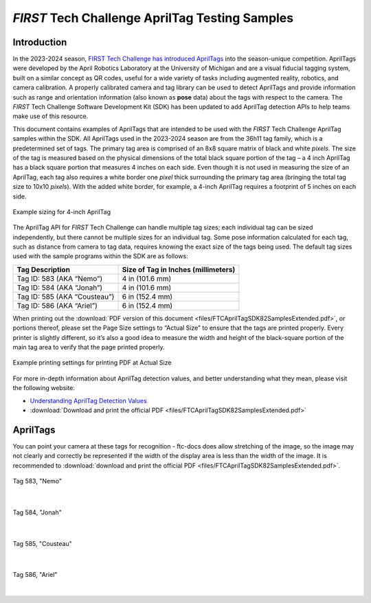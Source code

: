 *FIRST* Tech Challenge AprilTag Testing Samples
===============================================

Introduction
------------

In the 2023-2024 season, `FIRST Tech Challenge has introduced
AprilTags <https://ftc-docs.firstinspires.org/en/latest/apriltag/vision_portal/apriltag_intro/apriltag-intro.html>`__ into
the season-unique competition. AprilTags were developed by the April
Robotics Laboratory at the University of Michigan and are a visual
fiducial tagging system, built on a similar concept as QR codes, useful
for a wide variety of tasks including augmented reality, robotics, and
camera calibration. A properly calibrated camera and tag library can be
used to detect AprilTags and provide information such as range and
orientation information (also known as **pose** data) about the tags
with respect to the camera. The *FIRST* Tech Challenge Software
Development Kit (SDK) has been updated to add AprilTag detection APIs to
help teams make use of this resource.

This document contains examples of AprilTags that are intended
to be used with the *FIRST* Tech Challenge AprilTag samples within the
SDK. All AprilTags used in the 2023-2024 season are from the 36h11 tag
family, which is a predetermined set of tags. The primary tag area is
comprised of an 8x8 square matrix of black and white *pixels*. The size
of the tag is measured based on the physical dimensions of the total
black square portion of the tag – a 4 inch AprilTag has a black square
portion that measures 4 inches on each side. Even though it is not used
in measuring the size of an AprilTag, each tag also requires a white
border one *pixel* thick surrounding the primary tag area (bringing the
total tag size to 10x10 *pixels*). With the added white border, for
example, a 4-inch AprilTag requires a footprint of 5 inches on each
side.

.. figure:: images/apriltag_sizing.png
   :width: 75%
   :align: center
   :alt: AprilTag Sizing

   Example sizing for 4-inch AprilTag

The AprilTag API for *FIRST* Tech Challenge can handle multiple tag
sizes; each individual tag can be sized independently, but there cannot
be multiple sizes for an individual tag. Some pose information
calculated for each tag, such as distance from camera to tag data,
requires knowing the exact size of the tags being used. The default tag
sizes used with the sample programs within the SDK are as follows:

+-----------------------------------+-----------------------------------+
| **Tag Description**               | **Size of Tag in Inches           |
|                                   | (millimeters)**                   |
+===================================+===================================+
| Tag ID: 583 (AKA “Nemo”)          | 4 in (101.6 mm)                   |
+-----------------------------------+-----------------------------------+
| Tag ID: 584 (AKA “Jonah”)         | 4 in (101.6 mm)                   |
+-----------------------------------+-----------------------------------+
| Tag ID: 585 (AKA “Cousteau”)      | 6 in (152.4 mm)                   |
+-----------------------------------+-----------------------------------+
| Tag ID: 586 (AKA “Ariel”)         | 6 in (152.4 mm)                   |
+-----------------------------------+-----------------------------------+

When printing out the :download:`PDF version of this document
<files/FTCAprilTagSDK82SamplesExtended.pdf>`, or portions thereof, please set
the Page Size settings to “Actual Size” to ensure that the tags are printed
properly. Every printer is slightly different, so it’s also a good idea to
measure the width and height of the black-square portion of the main tag area
to verify that the page printed properly.

.. figure:: images/printing.png
   :width: 75%
   :align: center
   :alt: Printing Document 

   Example printing settings for printing PDF at Actual Size

For more in-depth information about AprilTag detection values, and
better understanding what they mean, please visit the following website:

- `Understanding AprilTag Detection Values <https://ftc-docs.firstinspires.org/en/latest/apriltag/understanding_apriltag_detection_values/understanding-apriltag-detection-values.html>`__
- :download:`Download and print the official PDF <files/FTCAprilTagSDK82SamplesExtended.pdf>`


AprilTags
---------

You can point your camera at these tags for recognition - ftc-docs does allow stretching
of the image, so the image may not clearly and correctly be represented if the width
of the display area is less than the width of the image. It is recommended to  
:download:`download and print the official PDF <files/FTCAprilTagSDK82SamplesExtended.pdf>`.

.. figure:: images/tag583_nemo.png
   :height: 4 in
   :width: 4 in
   :align: center
   :alt: Tag583_nemo

   Tag 583, "Nemo"

|

.. figure:: images/tag584_jonah.png
   :height: 4 in
   :width: 4 in
   :align: center
   :alt: Tag584_jonah

   Tag 584, "Jonah"

|

.. figure:: images/tag585_cousteau.png
   :height: 6 in
   :width: 6 in
   :align: center
   :alt: Tag585_cousteau

   Tag 585, "Cousteau"

|

.. figure:: images/tag586_ariel.png
   :height: 6 in
   :width: 6 in
   :align: center
   :alt: Tag586_ariel

   Tag 586, "Ariel"

|

